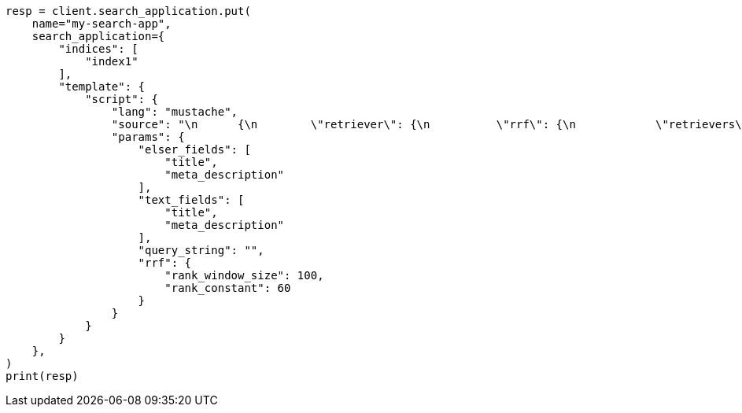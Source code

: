 // This file is autogenerated, DO NOT EDIT
// search/search-your-data/search-application-api.asciidoc:391

[source, python]
----
resp = client.search_application.put(
    name="my-search-app",
    search_application={
        "indices": [
            "index1"
        ],
        "template": {
            "script": {
                "lang": "mustache",
                "source": "\n      {\n        \"retriever\": {\n          \"rrf\": {\n            \"retrievers\": [\n              {{#text_fields}}\n              {\n                \"standard\": {\n                  \"query\": {\n                    \"match\": {\n                      \"{{.}}\": \"{{query_string}}\"\n                    }\n                  }\n                }\n              },\n              {{/text_fields}}\n              {{#elser_fields}}\n              {\n                \"standard\": {\n                  \"query\": {\n                    \"sparse_vector\": {\n                      \"field\": \"ml.inference.{{.}}_expanded.predicted_value\",\n                      \"inference_id\": \"<elser_inference_id>\",\n                      \"query\": \"{{query_string}}\"\n                    }\n                  }\n                }\n              },\n              {{/elser_fields}}\n            ],\n            \"rank_window_size\": {{rrf.rank_window_size}},\n            \"rank_constant\": {{rrf.rank_constant}}\n          }\n        }\n      }\n      ",
                "params": {
                    "elser_fields": [
                        "title",
                        "meta_description"
                    ],
                    "text_fields": [
                        "title",
                        "meta_description"
                    ],
                    "query_string": "",
                    "rrf": {
                        "rank_window_size": 100,
                        "rank_constant": 60
                    }
                }
            }
        }
    },
)
print(resp)
----
